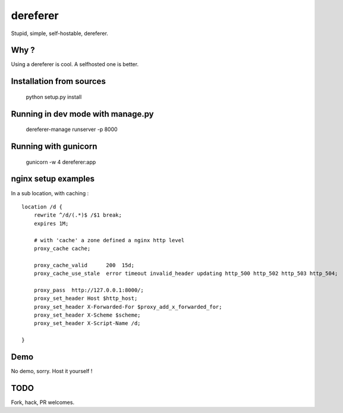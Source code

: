 dereferer
===========

Stupid, simple, self-hostable, dereferer.

Why ?
-----
Using a dereferer is cool. A selfhosted one is better.



Installation from sources
--------------------------

   python setup.py install

Running in dev mode with manage.py
----------------------------------

    dereferer-manage runserver -p 8000


Running with gunicorn
----------------------

    gunicorn -w 4 dereferer:app


nginx setup examples
--------------------


In a sub location, with caching :

::

    location /d {
        rewrite ^/d/(.*)$ /$1 break;
        expires 1M;

        # with 'cache' a zone defined a nginx http level
        proxy_cache cache;

        proxy_cache_valid      200  15d;
        proxy_cache_use_stale  error timeout invalid_header updating http_500 http_502 http_503 http_504;

        proxy_pass  http://127.0.0.1:8000/;
        proxy_set_header Host $http_host;
        proxy_set_header X-Forwarded-For $proxy_add_x_forwarded_for;
        proxy_set_header X-Scheme $scheme;
        proxy_set_header X-Script-Name /d;

    }


Demo
----
No demo, sorry. Host it yourself !

TODO
----
Fork, hack, PR welcomes.
